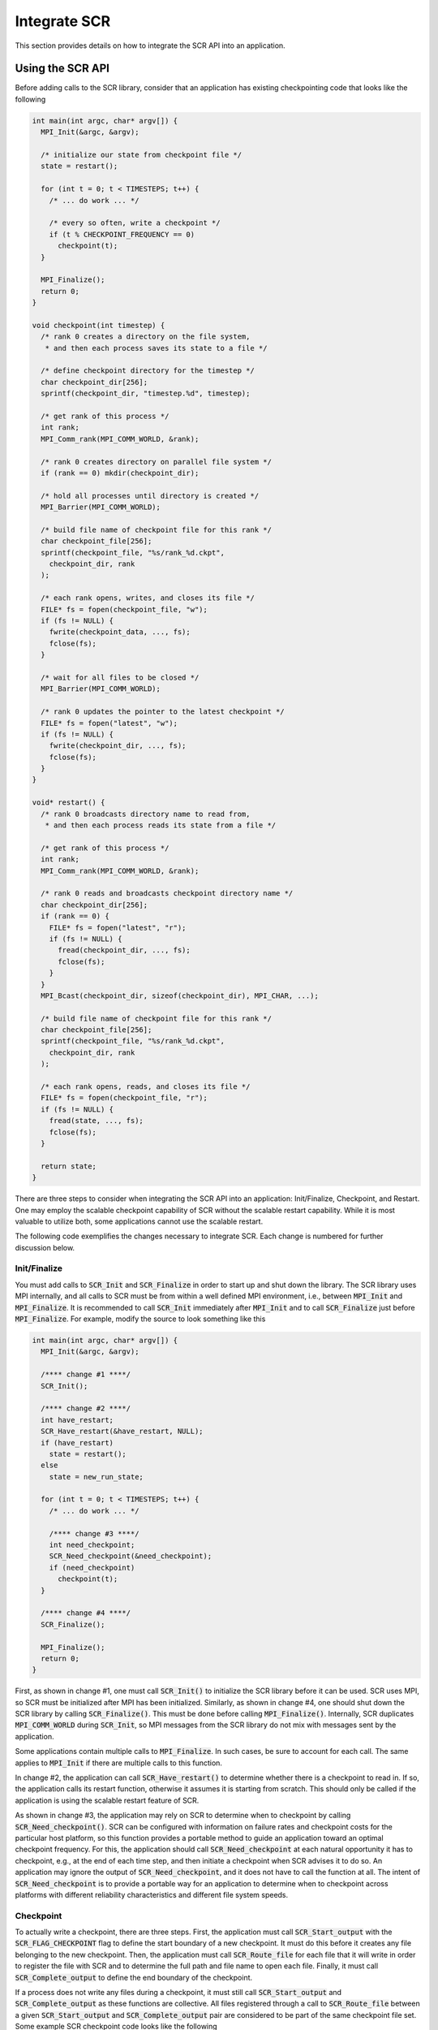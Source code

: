 .. _sec-integration:

Integrate SCR
=============

This section provides details on how to integrate the SCR API into an application.

Using the SCR API
-----------------

Before adding calls to the SCR library,
consider that an application has existing checkpointing code that looks like the following

.. code-block:: c

  int main(int argc, char* argv[]) {
    MPI_Init(&argc, &argv);
  
    /* initialize our state from checkpoint file */
    state = restart();
  
    for (int t = 0; t < TIMESTEPS; t++) {
      /* ... do work ... */
  
      /* every so often, write a checkpoint */
      if (t % CHECKPOINT_FREQUENCY == 0)
        checkpoint(t);
    }
  
    MPI_Finalize();
    return 0;
  }
  
  void checkpoint(int timestep) {
    /* rank 0 creates a directory on the file system,
     * and then each process saves its state to a file */
  
    /* define checkpoint directory for the timestep */
    char checkpoint_dir[256];
    sprintf(checkpoint_dir, "timestep.%d", timestep);

    /* get rank of this process */
    int rank;
    MPI_Comm_rank(MPI_COMM_WORLD, &rank);
  
    /* rank 0 creates directory on parallel file system */
    if (rank == 0) mkdir(checkpoint_dir);
  
    /* hold all processes until directory is created */
    MPI_Barrier(MPI_COMM_WORLD);
  
    /* build file name of checkpoint file for this rank */
    char checkpoint_file[256];
    sprintf(checkpoint_file, "%s/rank_%d.ckpt",
      checkpoint_dir, rank
    );
  
    /* each rank opens, writes, and closes its file */
    FILE* fs = fopen(checkpoint_file, "w");
    if (fs != NULL) {
      fwrite(checkpoint_data, ..., fs);
      fclose(fs);
    }
  
    /* wait for all files to be closed */
    MPI_Barrier(MPI_COMM_WORLD);
  
    /* rank 0 updates the pointer to the latest checkpoint */
    FILE* fs = fopen("latest", "w");
    if (fs != NULL) {
      fwrite(checkpoint_dir, ..., fs);
      fclose(fs);
    }
  }
  
  void* restart() {
    /* rank 0 broadcasts directory name to read from,
     * and then each process reads its state from a file */
  
    /* get rank of this process */
    int rank;
    MPI_Comm_rank(MPI_COMM_WORLD, &rank);
  
    /* rank 0 reads and broadcasts checkpoint directory name */
    char checkpoint_dir[256];
    if (rank == 0) {
      FILE* fs = fopen("latest", "r");
      if (fs != NULL) {
        fread(checkpoint_dir, ..., fs);
        fclose(fs);
      }
    }
    MPI_Bcast(checkpoint_dir, sizeof(checkpoint_dir), MPI_CHAR, ...);
  
    /* build file name of checkpoint file for this rank */
    char checkpoint_file[256];
    sprintf(checkpoint_file, "%s/rank_%d.ckpt",
      checkpoint_dir, rank
    );
  
    /* each rank opens, reads, and closes its file */
    FILE* fs = fopen(checkpoint_file, "r");
    if (fs != NULL) {
      fread(state, ..., fs);
      fclose(fs);
    }
  
    return state;
  }

There are three steps to consider when integrating the SCR API into an application:
Init/Finalize, Checkpoint, and Restart.
One may employ the scalable checkpoint capability of SCR without the scalable restart capability.
While it is most valuable to utilize both, some applications cannot use the scalable restart.

The following code exemplifies the changes necessary to integrate SCR.
Each change is numbered for further discussion below.

Init/Finalize
^^^^^^^^^^^^^

You must add calls to :code:`SCR_Init` and :code:`SCR_Finalize`
in order to start up and shut down the library.
The SCR library uses MPI internally,
and all calls to SCR must be from within a well defined MPI environment,
i.e., between :code:`MPI_Init` and :code:`MPI_Finalize`.
It is recommended to call :code:`SCR_Init` immediately after :code:`MPI_Init`
and to call :code:`SCR_Finalize` just before :code:`MPI_Finalize`.
For example, modify the source to look something like this

.. code-block:: c

  int main(int argc, char* argv[]) {
    MPI_Init(&argc, &argv);
  
    /**** change #1 ****/
    SCR_Init();
  
    /**** change #2 ****/
    int have_restart;
    SCR_Have_restart(&have_restart, NULL);
    if (have_restart)
      state = restart();
    else
      state = new_run_state;
  
    for (int t = 0; t < TIMESTEPS; t++) {
      /* ... do work ... */
  
      /**** change #3 ****/
      int need_checkpoint;
      SCR_Need_checkpoint(&need_checkpoint);
      if (need_checkpoint)
        checkpoint(t);
    }
  
    /**** change #4 ****/
    SCR_Finalize();
  
    MPI_Finalize();
    return 0;
  }

First, as shown in change #1,
one must call :code:`SCR_Init()` to initialize the SCR library before it can be used.
SCR uses MPI, so SCR must be initialized after MPI has been initialized.
Similarly, as shown in change #4,
one should shut down the SCR library by calling :code:`SCR_Finalize()`.
This must be done before calling :code:`MPI_Finalize()`.
Internally, SCR duplicates :code:`MPI_COMM_WORLD` during :code:`SCR_Init`,
so MPI messages from the SCR library do not mix with messages sent by the application.

Some applications contain multiple calls to :code:`MPI_Finalize`.
In such cases, be sure to account for each call.
The same applies to :code:`MPI_Init` if there are multiple calls to this function.

In change #2, the application can call :code:`SCR_Have_restart()` to determine
whether there is a checkpoint to read in.
If so, the application calls its restart function, otherwise it assumes it is starting from scratch.
This should only be called if the application is using the scalable restart feature of SCR.

As shown in change #3,
the application may rely on SCR to determine when to
checkpoint by calling :code:`SCR_Need_checkpoint()`.
SCR can be configured with information on failure rates and checkpoint costs
for the particular host platform, so this function provides a portable
method to guide an application toward an optimal checkpoint frequency.
For this, the application should call :code:`SCR_Need_checkpoint`
at each natural opportunity it has to checkpoint, e.g., at the end of each time step,
and then initiate a checkpoint when SCR advises it to do so.
An application may ignore the output of :code:`SCR_Need_checkpoint`,
and it does not have to call the function at all.
The intent of :code:`SCR_Need_checkpoint` is to provide a portable way for
an application to determine when to checkpoint across platforms with different
reliability characteristics and different file system speeds.

Checkpoint
^^^^^^^^^^

To actually write a checkpoint, there are three steps.
First, the application must call :code:`SCR_Start_output` with the :code:`SCR_FLAG_CHECKPOINT` flag
to define the start boundary of a new checkpoint.
It must do this before it creates any file belonging to the new checkpoint.
Then, the application must call :code:`SCR_Route_file` for each file
that it will write in order to register the file with SCR and to
determine the full path and file name to open each file.
Finally, it must call :code:`SCR_Complete_output`
to define the end boundary of the checkpoint.

If a process does not write any files during a checkpoint,
it must still call :code:`SCR_Start_output` and :code:`SCR_Complete_output`
as these functions are collective.
All files registered through a call to :code:`SCR_Route_file` between a given
:code:`SCR_Start_output` and :code:`SCR_Complete_output` pair are considered to
be part of the same checkpoint file set.
Some example SCR checkpoint code looks like the following

.. code-block:: c

  void checkpoint(int timestep) {
    /* each process saves its state to a file */
  
    /* define checkpoint directory for the timestep */
    char checkpoint_dir[256];
    sprintf(checkpoint_dir, "timestep.%d", timestep);

    /**** change #5 ****/
    SCR_Start_output(checkpoint_dir, SCR_FLAG_CHECKPOINT);
  
    /* get rank of this process */
    int rank;
    MPI_Comm_rank(MPI_COMM_WORLD, &rank);
  
    /**** change #6 ****/
    /*
        if (rank == 0)
          mkdir(checkpoint_dir);
  
        // hold all processes until directory is created
        MPI_Barrier(MPI_COMM_WORLD);
    */
  
    /* build file name of checkpoint file for this rank */
    char checkpoint_file[256];
    sprintf(checkpoint_file, "%s/rank_%d.ckpt",
      checkpoint_dir, rank
    );
  
    /**** change #7 ****/
    char scr_file[SCR_MAX_FILENAME];
    SCR_Route_file(checkpoint_file, scr_file);
  
    /**** change #8 ****/
    /* each rank opens, writes, and closes its file */
    FILE* fs = fopen(scr_file, "w");
    if (fs != NULL) {
      fwrite(checkpoint_data, ..., fs);
      fclose(fs);
    }
  
    /**** change #9 ****/
    /*
        // wait for all files to be closed
        MPI_Barrier(MPI_COMM_WORLD);
  
        // rank 0 updates the pointer to the latest checkpoint
        FILE* fs = fopen("latest", "w");
        if (fs != NULL) {
          fwrite(checkpoint_dir, ..., fs);
          fclose(fs);
        }
    */
  
    /**** change #10 ****/
    SCR_Complete_output(valid);
  
    /**** change #11 ****/
    /* Check whether we should stop */
    int should_exit;
    SCR_Should_exit(&should_exit);
    if (should_exit) {
      exit(0);
    }
  }

As shown in change #5, the application must inform SCR when it is starting a new checkpoint
by calling :code:`SCR_Start_output()` with the :code:`SCR_FLAG_CHECKPOINT`.
The application should provide a name for the checkpoint,
and all processes must provide the same name and the same flags.
The application must inform SCR when it has completed the checkpoint
with a corresponding call to :code:`SCR_Complete_output()`
as shown in change #10.
When calling :code:`SCR_Complete_output()`, each process sets the :code:`valid` flag to indicate
whether it wrote all of its checkpoint files successfully.

SCR manages checkpoint directories,
so the :code:`mkdir` operation is removed in change #6.
Additionally, the application can rely on SCR to track the latest checkpoint,
so the logic to track the latest checkpoint is removed in change #9.

Between the call to :code:`SCR_Start_output()` and :code:`SCR_Complete_output()`,
the application must register each of its checkpoint files by calling
:code:`SCR_Route_file()` as shown in change #7.
As input, the process may provide either an absolute or relative path to its checkpoint file.
If given a relative path, SCR internally prepends the current working directory to the path when :code:`SCR_Route_file()` is called.
In either case, the fully resolved path must be located somewhere within the prefix directory.
If SCR copies the file to the parallel file system, it writes the file to this path.
When storing the file in cache, SCR "routes" the file by replacing any leading directory
on the file name with a path that points to a cache directory.
SCR returns this routed path as output.
As shown in change #8,
the application must use the exact string returned by :code:`SCR_Route_file()` to open
its checkpoint file.

Also note how the application can call :code:`SCR_Should_exit`
after a checkpoint to determine whether it is time to stop as shown in change #11.
This is important so that an application stops with sufficient
time remaining to copy datasets from cache to the parallel file system
before the allocation expires.

Restart with SCR
^^^^^^^^^^^^^^^^

There are two options to access files during a restart: with and without SCR.
If an application is designed to restart such that each MPI task
only needs access to the files it wrote during the previous checkpoint,
then the application can utilize the scalable restart capability of SCR.
This enables the application to restart from a cached checkpoint in the existing resource allocation,
which saves the cost of writing to and reading from the parallel file system.

To use SCR for restart, the application  can call :code:`SCR_Have_restart`
to determine whether SCR has a previous checkpoint loaded.
If there is a checkpoint available, the application 
can call :code:`SCR_Start_restart` to tell SCR that a restart operation is beginning.
Then, the application must call :code:`SCR_Route_file` to determine the
full path and file name to each of its checkpoint files that it will read for restart.
The calling process can specify either an absolute or relative path in its input file name.
If given a relative path, SCR internally prepends the active current working directory when :code:`SCR_Route_file()` is called.
In either case, the fully resolved path must be located somewhere within the prefix directory and it must correspond
to a file associated with the particular checkpoint name that is returned in :code:`SCR_Start_restart`.
After the application reads in its checkpoint files, it must call 
:code:`SCR_Complete_restart` to indicate that it has completed reading its checkpoint files.

Note: For backwards compatibility, the application can provide just a file name in :code:`SCR_Route_file`
during restart, where the combination of the current working directory and the provided file name
do not actually refer to the correct path on the parallel file system.
This usage is deprecated, and it may be not be supported in future releases.
Instead it is recommended that one construct the full path to the checkpoint file
using information from the checkpoint name returned by :code:`SCR_Start_restart`.

Some example SCR restart code may look like the following

.. code-block:: c

  void* restart() {
    /* each process reads its state from a file */
  
    /**** change #12 ****/
    char checkpoint_dir[SCR_MAX_FILENAME];
    SCR_Start_restart(checkpoint_dir);
  
    /* get rank of this process */
    int rank;
    MPI_Comm_rank(MPI_COMM_WORLD, &rank);
  
    /**** change #13 ****/
    /*
        // rank 0 reads and broadcasts checkpoint directory name
        char checkpoint_dir[256];
        if (rank == 0) {
          FILE* fs = fopen("latest", "r");
          if (fs != NULL) {
            fread(checkpoint_dir, ..., fs);
            fclose(fs);
          }
        }
        MPI_Bcast(checkpoint_dir, sizeof(checkpoint_dir), MPI_CHAR, ...);
    */
  
    /**** change #14 ****/
    /* build file name of checkpoint file for this rank */
    char checkpoint_file[256];
    sprintf(checkpoint_file, "%s/rank_%d.ckpt",
      checkpoint_dir, rank
    );
  
    /**** change #15 ****/
    char scr_file[SCR_MAX_FILENAME];
    SCR_Route_file(checkpoint_file, scr_file);
  
    /**** change #16 ****/
    /* each rank opens, reads, and closes its file */
    FILE* fs = fopen(scr_file, "r");
    if (fs != NULL) {
      fread(state, ..., fs);
      fclose(fs);
    }
  
    /**** change #17 ****/
    SCR_Complete_restart(valid);
  
    return state;
  }

As shown in change #12,
the application calls :code:`SCR_Start_restart()` to inform SCR that it is beginning its restart.
SCR automatically loads the most recent checkpoint,
so the application logic to identify the latest checkpoint is removed in change #13.
The application can use the checkpoint name returned in :code:`SCR_Start_restart()`
to construct the input path to its checkpoint file as shown in change #14.
Then the application gets the routed path to use to open the checkpoint file
via a call to :code:`SCR_Route_file()` in change #15.
It uses that path to open the file for reading in change #16.
After the process has read each of its checkpoint files,
it informs SCR that it has completed reading its data with a call
to :code:`SCR_Complete_restart()` in change #17.
When calling :code:`SCR_Complete_restart()`, each process sets the :code:`valid` flag to indicate
whether it read all of its checkpoint files successfully.

Restart without SCR
^^^^^^^^^^^^^^^^^^^

If the application does not use SCR for restart,
it should not make calls to :code:`SCR_Have_restart`,
:code:`SCR_Start_restart`, :code:`SCR_Route_file`, or 
:code:`SCR_Complete_restart` during the restart.
Instead, it should access files directly from the parallel file system.
When restarting without SCR,
the value of the :code:`SCR_FLUSH` counter will not be preserved between restarts.
The counter will be reset to its upper limit with each restart.
Thus, each restart may introduce some fixed offset in a series of periodic SCR flushes.
When not using SCR for restart, one should set the :code:`SCR_FLUSH_ON_RESTART` parameter to :code:`1`,
which will cause SCR to flush any cached checkpoint to the file system during :code:`SCR_Init`.
The application can then read the checkpoint from the parallel file system after :code:`SCR_Init`.

Building with the SCR library
-----------------------------

To compile and link with the SCR library,
add the flags in Table :ref:`table-buildflags` to your compile and link lines.
The value of the variable :code:`SCR_INSTALL_DIR` should be the path
to the installation directory for SCR.

.. _table-buildflags

========================== ============================================================================
Compile Flags              :code:`-I$(SCR_INSTALL_DIR)/include`
C Dynamic Link Flags       :code:`-L$(SCR_INSTALL_DIR)/lib64 -lscr -Wl,-rpath,$(SCR_INSTALL_DIR)/lib64`
C Static Link Flags        :code:`-L$(SCR_INSTALL_DIR)/lib64 -lscr -lz`
Fortran Dynamic Link Flags :code:`-L$(SCR_INSTALL_DIR)/lib64 -lscrf -Wl,-rpath,$(SCR_INSTALL_DIR)/lib64`
Fortran Static Link Flags  :code:`-L$(SCR_INSTALL_DIR)/lib64 -lscrf -lz`
========================== ============================================================================
